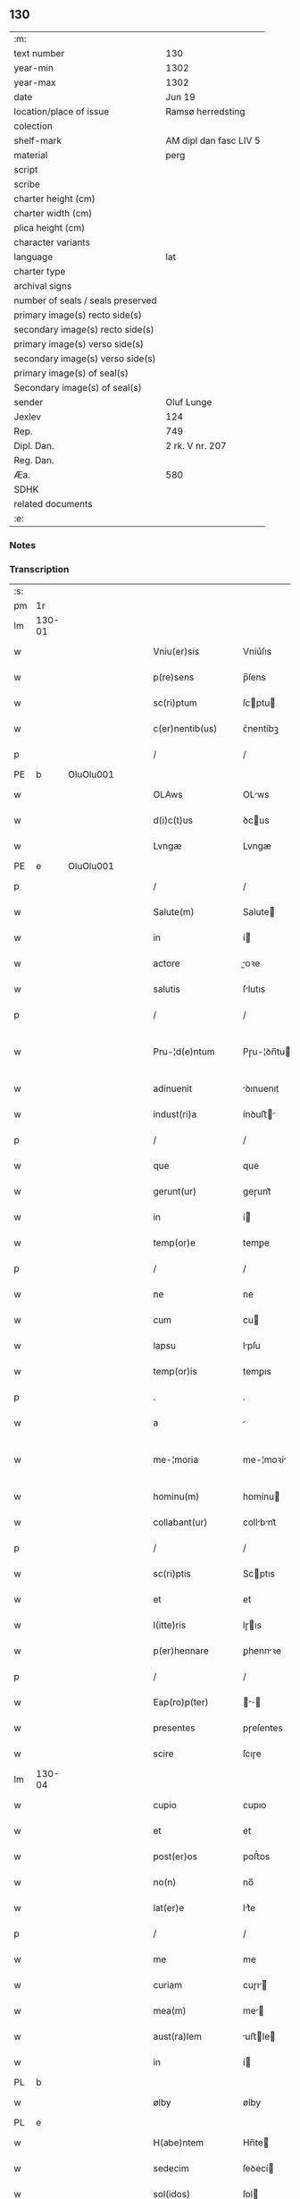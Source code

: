 ** 130

| :m:                               |                        |
| text number                       | 130                    |
| year-min                          | 1302                   |
| year-max                          | 1302                   |
| date                              | Jun 19                 |
| location/place of issue           | Ramsø herredsting      |
| colection                         |                        |
| shelf-mark                        | AM dipl dan fasc LIV 5 |
| material                          | perg                   |
| script                            |                        |
| scribe                            |                        |
| charter height (cm)               |                        |
| charter width (cm)                |                        |
| plica height (cm)                 |                        |
| character variants                |                        |
| language                          | lat                    |
| charter type                      |                        |
| archival signs                    |                        |
| number of seals / seals preserved |                        |
| primary image(s) recto side(s)    |                        |
| secondary image(s) recto side(s)  |                        |
| primary image(s) verso side(s)    |                        |
| secondary image(s) verso side(s)  |                        |
| primary image(s) of seal(s)       |                        |
| Secondary image(s) of seal(s)     |                        |
| sender                            | Oluf Lunge             |
| Jexlev                            | 124                    |
| Rep.                              | 749                    |
| Dipl. Dan.                        | 2 rk. V nr. 207        |
| Reg. Dan.                         |                        |
| Æa.                               | 580                    |
| SDHK                              |                        |
| related documents                 |                        |
| :e:                               |                        |

*** Notes


*** Transcription
| :s: |        |   |   |   |   |                     |               |   |   |   |   |     |   |   |   |               |
| pm  | 1r     |   |   |   |   |                     |               |   |   |   |   |     |   |   |   |               |
| lm  | 130-01 |   |   |   |   |                     |               |   |   |   |   |     |   |   |   |               |
| w   |        |   |   |   |   | Vniu(er)sis         | Vníu͛ſıs       |   |   |   |   | lat |   |   |   |        130-01 |
| w   |        |   |   |   |   | p(re)sens           | p̅ſens         |   |   |   |   | lat |   |   |   |        130-01 |
| w   |        |   |   |   |   | sc(ri)ptum          | ſcptu       |   |   |   |   | lat |   |   |   |        130-01 |
| w   |        |   |   |   |   | c(er)nentib(us)     | ᴄ͛nentíbꝫ      |   |   |   |   | lat |   |   |   |        130-01 |
| p   |        |   |   |   |   | /                   | /             |   |   |   |   | lat |   |   |   |        130-01 |
| PE  | b      | OluOlu001  |   |   |   |                     |               |   |   |   |   |     |   |   |   |               |
| w   |        |   |   |   |   | OLAws               | OLws         |   |   |   |   | lat |   |   |   |        130-01 |
| w   |        |   |   |   |   | d(i)c(t)us          | ꝺcus         |   |   |   |   | lat |   |   |   |        130-01 |
| w   |        |   |   |   |   | Lvngæ               | Lvngæ         |   |   |   |   | lat |   |   |   |        130-01 |
| PE  | e      | OluOlu001  |   |   |   |                     |               |   |   |   |   |     |   |   |   |               |
| p   |        |   |   |   |   | /                   | /             |   |   |   |   | lat |   |   |   |        130-01 |
| w   |        |   |   |   |   | Salute(m)           | Salute       |   |   |   |   | lat |   |   |   |        130-01 |
| w   |        |   |   |   |   | in                  | í            |   |   |   |   | lat |   |   |   |        130-01 |
| w   |        |   |   |   |   | actore              | oꝛe         |   |   |   |   | lat |   |   |   |        130-01 |
| w   |        |   |   |   |   | salutis             | ſlutıs       |   |   |   |   | lat |   |   |   |        130-01 |
| p   |        |   |   |   |   | /                   | /             |   |   |   |   | lat |   |   |   |        130-01 |
| w   |        |   |   |   |   | Pru-¦d(e)ntum       | Pɼu-¦ꝺn̅tu    |   |   |   |   | lat |   |   |   | 130-01—130-02 |
| w   |        |   |   |   |   | adinuenit           | ꝺınuenıt     |   |   |   |   | lat |   |   |   |        130-02 |
| w   |        |   |   |   |   | indust(ri)a         | ínꝺuﬅ       |   |   |   |   | lat |   |   |   |        130-02 |
| p   |        |   |   |   |   | /                   | /             |   |   |   |   | lat |   |   |   |        130-02 |
| w   |        |   |   |   |   | que                 | que           |   |   |   |   | lat |   |   |   |        130-02 |
| w   |        |   |   |   |   | gerunt(ur)          | geɼunt᷑        |   |   |   |   | lat |   |   |   |        130-02 |
| w   |        |   |   |   |   | in                  | í            |   |   |   |   | lat |   |   |   |        130-02 |
| w   |        |   |   |   |   | temp(or)e           | temꝑe         |   |   |   |   | lat |   |   |   |        130-02 |
| p   |        |   |   |   |   | /                   | /             |   |   |   |   | lat |   |   |   |        130-02 |
| w   |        |   |   |   |   | ne                  | ne            |   |   |   |   | lat |   |   |   |        130-02 |
| w   |        |   |   |   |   | cum                 | cu           |   |   |   |   | lat |   |   |   |        130-02 |
| w   |        |   |   |   |   | lapsu               | lpſu         |   |   |   |   | lat |   |   |   |        130-02 |
| w   |        |   |   |   |   | temp(or)is          | temꝑıs        |   |   |   |   | lat |   |   |   |        130-02 |
| p   |        |   |   |   |   | .                   | .             |   |   |   |   | lat |   |   |   |        130-02 |
| w   |        |   |   |   |   | a                   |              |   |   |   |   | lat |   |   |   |        130-02 |
| w   |        |   |   |   |   | me-¦moria           | me-¦moꝛí     |   |   |   |   | lat |   |   |   | 130-02—130-03 |
| w   |        |   |   |   |   | hominu(m)           | homínu       |   |   |   |   | lat |   |   |   |        130-03 |
| w   |        |   |   |   |   | collabant(ur)       | collbnt᷑     |   |   |   |   | lat |   |   |   |        130-03 |
| p   |        |   |   |   |   | /                   | /             |   |   |   |   | lat |   |   |   |        130-03 |
| w   |        |   |   |   |   | sc(ri)ptis          | Scptıs       |   |   |   |   | lat |   |   |   |        130-03 |
| w   |        |   |   |   |   | et                  | et            |   |   |   |   | lat |   |   |   |        130-03 |
| w   |        |   |   |   |   | l(itte)ris          | lɼıs         |   |   |   |   | lat |   |   |   |        130-03 |
| w   |        |   |   |   |   | p(er)hennare        | ꝑhennꝛe      |   |   |   |   | lat |   |   |   |        130-03 |
| p   |        |   |   |   |   | /                   | /             |   |   |   |   | lat |   |   |   |        130-03 |
| w   |        |   |   |   |   | Eap(ro)p(ter)       |           |   |   |   |   | lat |   |   |   |        130-03 |
| w   |        |   |   |   |   | presentes           | pɼeſentes     |   |   |   |   | lat |   |   |   |        130-03 |
| w   |        |   |   |   |   | scire               | ſcıɼe         |   |   |   |   | lat |   |   |   |        130-03 |
| lm  | 130-04 |   |   |   |   |                     |               |   |   |   |   |     |   |   |   |               |
| w   |        |   |   |   |   | cupio               | cupıo         |   |   |   |   | lat |   |   |   |        130-04 |
| w   |        |   |   |   |   | et                  | et            |   |   |   |   | lat |   |   |   |        130-04 |
| w   |        |   |   |   |   | post(er)os          | poﬅ͛os         |   |   |   |   | lat |   |   |   |        130-04 |
| w   |        |   |   |   |   | no(n)               | no̅            |   |   |   |   | lat |   |   |   |        130-04 |
| w   |        |   |   |   |   | lat(er)e            | lt͛e          |   |   |   |   | lat |   |   |   |        130-04 |
| p   |        |   |   |   |   | /                   | /             |   |   |   |   | lat |   |   |   |        130-04 |
| w   |        |   |   |   |   | me                  | me            |   |   |   |   | lat |   |   |   |        130-04 |
| w   |        |   |   |   |   | curiam              | cuɼı        |   |   |   |   | lat |   |   |   |        130-04 |
| w   |        |   |   |   |   | mea(m)              | me̅           |   |   |   |   | lat |   |   |   |        130-04 |
| w   |        |   |   |   |   | aust(ra)lem         | uﬅle       |   |   |   |   | lat |   |   |   |        130-04 |
| w   |        |   |   |   |   | in                  | í            |   |   |   |   | lat |   |   |   |        130-04 |
| PL  | b      |   |   |   |   |                     |               |   |   |   |   |     |   |   |   |               |
| w   |        |   |   |   |   | ølby                | ølby          |   |   |   |   | lat |   |   |   |        130-04 |
| PL  | e      |   |   |   |   |                     |               |   |   |   |   |     |   |   |   |               |
| w   |        |   |   |   |   | H(abe)ntem          | Hn̅te         |   |   |   |   | lat |   |   |   |        130-04 |
| w   |        |   |   |   |   | sedecim             | ſeꝺecí       |   |   |   |   | lat |   |   |   |        130-04 |
| w   |        |   |   |   |   | sol(idos)           | ſol          |   |   |   |   | lat |   |   |   |        130-04 |
| lm  | 130-05 |   |   |   |   |                     |               |   |   |   |   |     |   |   |   |               |
| w   |        |   |   |   |   | terre               | teɼɼe         |   |   |   |   | lat |   |   |   |        130-05 |
| w   |        |   |   |   |   | c(um)               | c̅             |   |   |   |   | lat |   |   |   |        130-05 |
| w   |        |   |   |   |   | suis                | ſuís          |   |   |   |   | lat |   |   |   |        130-05 |
| w   |        |   |   |   |   | attinenciis         | ttínencíís   |   |   |   |   | lat |   |   |   |        130-05 |
| w   |        |   |   |   |   | om(n)ib(us)         | omíbꝫ        |   |   |   |   | lat |   |   |   |        130-05 |
| w   |        |   |   |   |   | tytulo              | tytulo        |   |   |   |   | lat |   |   |   |        130-05 |
| w   |        |   |   |   |   | p(er)mutac(i)o(n)is | ꝑmutc̅oıs     |   |   |   |   | lat |   |   |   |        130-05 |
| w   |        |   |   |   |   | pro                 | pɼo           |   |   |   |   | lat |   |   |   |        130-05 |
| w   |        |   |   |   |   | t(ri)b(us)          | tbꝫ          |   |   |   |   | lat |   |   |   |        130-05 |
| w   |        |   |   |   |   | or(is)              | oꝝ            |   |   |   |   | lat |   |   |   |        130-05 |
| w   |        |   |   |   |   | t(er)re             | t͛ɼe           |   |   |   |   | lat |   |   |   |        130-05 |
| w   |        |   |   |   |   | in                  | í            |   |   |   |   | lat |   |   |   |        130-05 |
| PL  | b      |   |   |   |   |                     |               |   |   |   |   |     |   |   |   |               |
| w   |        |   |   |   |   | Holtogh             | Holtogh       |   |   |   |   | lat |   |   |   |        130-05 |
| PL  | e      |   |   |   |   |                     |               |   |   |   |   |     |   |   |   |               |
| lm  | 130-06 |   |   |   |   |                     |               |   |   |   |   |     |   |   |   |               |
| w   |        |   |   |   |   | p(ro)uincie         | ꝓuíncıe       |   |   |   |   | lat |   |   |   |        130-06 |
| PL  | b      |   |   |   |   |                     |               |   |   |   |   |     |   |   |   |               |
| w   |        |   |   |   |   | stethemshæræth      | ﬅethemſhæɼæth |   |   |   |   | dan |   |   |   |        130-06 |
| PL  | e      |   |   |   |   |                     |               |   |   |   |   |     |   |   |   |               |
| w   |        |   |   |   |   | monast(er)io        | monﬅ͛ıo       |   |   |   |   | lat |   |   |   |        130-06 |
| w   |        |   |   |   |   | s(an)c(t)e          | ſce          |   |   |   |   | lat |   |   |   |        130-06 |
| w   |        |   |   |   |   | clare               | clɼe         |   |   |   |   | lat |   |   |   |        130-06 |
| PL  | b      |   |   |   |   |                     |               |   |   |   |   |     |   |   |   |               |
| w   |        |   |   |   |   | Roskild(is)         | Roſkılꝺ      |   |   |   |   | lat |   |   |   |        130-06 |
| PL  | e      |   |   |   |   |                     |               |   |   |   |   |     |   |   |   |               |
| w   |        |   |   |   |   | p(re)sentib(us)     | pſentıbꝫ     |   |   |   |   | lat |   |   |   |        130-06 |
| w   |        |   |   |   |   | multis              | multıs        |   |   |   |   | lat |   |   |   |        130-06 |
| w   |        |   |   |   |   | fidedignis          | fıꝺeꝺígnís    |   |   |   |   | lat |   |   |   |        130-06 |
| lm  | 130-07 |   |   |   |   |                     |               |   |   |   |   |     |   |   |   |               |
| w   |        |   |   |   |   | viris               | vıɼís         |   |   |   |   | lat |   |   |   |        130-07 |
| w   |        |   |   |   |   | in                  | í            |   |   |   |   | lat |   |   |   |        130-07 |
| w   |        |   |   |   |   | placito             | plcıto       |   |   |   |   | lat |   |   |   |        130-07 |
| PL  | b      |   |   |   |   |                     |               |   |   |   |   |     |   |   |   |               |
| w   |        |   |   |   |   | Roamsyohæræth       | Romſyohæɼæth |   |   |   |   | dan |   |   |   |        130-07 |
| PL  | e      |   |   |   |   |                     |               |   |   |   |   |     |   |   |   |               |
| w   |        |   |   |   |   | scotauisse          | ſcotuíſſe    |   |   |   |   | lat |   |   |   |        130-07 |
| w   |        |   |   |   |   | et                  | et            |   |   |   |   | lat |   |   |   |        130-07 |
| w   |        |   |   |   |   | p(er)               | ꝑ             |   |   |   |   | lat |   |   |   |        130-07 |
| w   |        |   |   |   |   | scotac(ione)m       | ſcotc      |   |   |   |   | lat |   |   |   |        130-07 |
| w   |        |   |   |   |   | t(ra)didisse        | tꝺıꝺıſſe     |   |   |   |   | lat |   |   |   |        130-07 |
| w   |        |   |   |   |   | p(er)petuo          | etuo         |   |   |   |   | lat |   |   |   |        130-07 |
| w   |        |   |   |   |   | possi-¦d(e)nda(m)   | poſſı-¦ꝺnꝺ |   |   |   |   | lat |   |   |   | 130-07—130-08 |
| p   |        |   |   |   |   | /                   | /             |   |   |   |   | lat |   |   |   |        130-08 |
| w   |        |   |   |   |   | JN                  | JN            |   |   |   |   | lat |   |   |   |        130-08 |
| w   |        |   |   |   |   | cuius               | ᴄuíus         |   |   |   |   | lat |   |   |   |        130-08 |
| w   |        |   |   |   |   | rej                 | ʀeȷ           |   |   |   |   | lat |   |   |   |        130-08 |
| w   |        |   |   |   |   | testi(m)onium       | teﬅı̅oníu     |   |   |   |   | lat |   |   |   |        130-08 |
| w   |        |   |   |   |   | p(re)sens           | pſens        |   |   |   |   | lat |   |   |   |        130-08 |
| w   |        |   |   |   |   | sc(ri)pt(um)        | ꜱcpt        |   |   |   |   | lat |   |   |   |        130-08 |
| w   |        |   |   |   |   | sigillis            | ꜱıgıllıs      |   |   |   |   | lat |   |   |   |        130-08 |
| w   |        |   |   |   |   | ven(er)abilium      | ven͛bılíu    |   |   |   |   | lat |   |   |   |        130-08 |
| w   |        |   |   |   |   | viror(um)           | vıɼoꝝ         |   |   |   |   | lat |   |   |   |        130-08 |
| w   |        |   |   |   |   | d(omi)nor(um)       | ꝺnoꝝ         |   |   |   |   | lat |   |   |   |        130-08 |
| lm  | 130-09 |   |   |   |   |                     |               |   |   |   |   |     |   |   |   |               |
| PE  | b      | PedSak001  |   |   |   |                     |               |   |   |   |   |     |   |   |   |               |
| w   |        |   |   |   |   | pet(ri)             | pet          |   |   |   |   | lat |   |   |   |        130-09 |
| w   |        |   |   |   |   | saxæ                | ſxæ          |   |   |   |   | lat |   |   |   |        130-09 |
| w   |        |   |   |   |   | s(un)               |              |   |   |   |   | lat |   |   |   |        130-09 |
| PE  | e      | PedSak001  |   |   |   |                     |               |   |   |   |   |     |   |   |   |               |
| PL  | b      |   |   |   |   |                     |               |   |   |   |   |     |   |   |   |               |
| w   |        |   |   |   |   | Roskild(e)n(sis)    | Roſkılꝺ     |   |   |   |   | lat |   |   |   |        130-09 |
| PL  | e      |   |   |   |   |                     |               |   |   |   |   |     |   |   |   |               |
| w   |        |   |   |   |   | p(re)po(s)itj       | oıtȷ       |   |   |   |   | lat |   |   |   |        130-09 |
| p   |        |   |   |   |   | /                   | /             |   |   |   |   | lat |   |   |   |        130-09 |
| PE  | b      | OluBjø001  |   |   |   |                     |               |   |   |   |   |     |   |   |   |               |
| w   |        |   |   |   |   | Olauj               | Olauȷ         |   |   |   |   | lat |   |   |   |        130-09 |
| w   |        |   |   |   |   | Biorn               | Bíoꝛ         |   |   |   |   | lat |   |   |   |        130-09 |
| w   |        |   |   |   |   | s(un)               |              |   |   |   |   | lat |   |   |   |        130-09 |
| PE  | e      | OluBjø001  |   |   |   |                     |               |   |   |   |   |     |   |   |   |               |
| PL  | b      |   |   |   |   |                     |               |   |   |   |   |     |   |   |   |               |
| w   |        |   |   |   |   | Roskild(e)n(sis)    | Roſkılꝺ     |   |   |   |   | lat |   |   |   |        130-09 |
| PL  | e      |   |   |   |   |                     |               |   |   |   |   |     |   |   |   |               |
| w   |        |   |   |   |   | canonicj            | cnoníc      |   |   |   |   | lat |   |   |   |        130-09 |
| p   |        |   |   |   |   | /                   | /             |   |   |   |   | lat |   |   |   |        130-09 |
| PE  | b      | BenEsb001  |   |   |   |                     |               |   |   |   |   |     |   |   |   |               |
| w   |        |   |   |   |   | Bened(i)c(t)j       | Beneꝺcȷ      |   |   |   |   | lat |   |   |   |        130-09 |
| PE  | e      | BenEsb001  |   |   |   |                     |               |   |   |   |   |     |   |   |   |               |
| w   |        |   |   |   |   | aduoca-¦tj          | ꝺuoc-¦t    |   |   |   |   | lat |   |   |   | 130-09—130-10 |
| w   |        |   |   |   |   | ibid(em)            | íbıꝺ         |   |   |   |   | lat |   |   |   |        130-10 |
| w   |        |   |   |   |   | ac                  | c            |   |   |   |   | lat |   |   |   |        130-10 |
| w   |        |   |   |   |   | meo                 | meo           |   |   |   |   | lat |   |   |   |        130-10 |
| w   |        |   |   |   |   | et                  | et            |   |   |   |   | lat |   |   |   |        130-10 |
| w   |        |   |   |   |   | fr(atr)is           | fɼís         |   |   |   |   | lat |   |   |   |        130-10 |
| w   |        |   |   |   |   | mej                 | me           |   |   |   |   | lat |   |   |   |        130-10 |
| PE  | b      | JenOlu001  |   |   |   |                     |               |   |   |   |   |     |   |   |   |               |
| w   |        |   |   |   |   | Joh(ann)is          | Johıs        |   |   |   |   | lat |   |   |   |        130-10 |
| PE  | e      | JenOlu001  |   |   |   |                     |               |   |   |   |   |     |   |   |   |               |
| w   |        |   |   |   |   | est                 | eﬅ            |   |   |   |   | lat |   |   |   |        130-10 |
| w   |        |   |   |   |   | signatum            | ſıgntu      |   |   |   |   | lat |   |   |   |        130-10 |
| p   |        |   |   |   |   | /                   | /             |   |   |   |   | lat |   |   |   |        130-10 |
| w   |        |   |   |   |   | Actu(m)             | Au          |   |   |   |   | lat |   |   |   |        130-10 |
| w   |        |   |   |   |   | (et)                |              |   |   |   |   | lat |   |   |   |        130-10 |
| w   |        |   |   |   |   | Dat(m)              | Dt          |   |   |   |   | lat |   |   |   |        130-10 |
| w   |        |   |   |   |   | in                  | í            |   |   |   |   | lat |   |   |   |        130-10 |
| w   |        |   |   |   |   | p(re)d(i)c(t)o      | pꝺco        |   |   |   |   | lat |   |   |   |        130-10 |
| lm  | 130-11 |   |   |   |   |                     |               |   |   |   |   |     |   |   |   |               |
| w   |        |   |   |   |   | placito             | plcíto       |   |   |   |   | lat |   |   |   |        130-11 |
| p   |        |   |   |   |   | /                   | /             |   |   |   |   | lat |   |   |   |        130-11 |
| w   |        |   |   |   |   | anno                | nno          |   |   |   |   | lat |   |   |   |        130-11 |
| w   |        |   |   |   |   | D(omi)nj            | Dnȷ          |   |   |   |   | lat |   |   |   |        130-11 |
| p   |        |   |   |   |   | .                   | .             |   |   |   |   | lat |   |   |   |        130-11 |
| n   |        |   |   |   |   | mº                  | ͦ             |   |   |   |   | lat |   |   |   |        130-11 |
| p   |        |   |   |   |   | .                   | .             |   |   |   |   | lat |   |   |   |        130-11 |
| n   |        |   |   |   |   | CCCº                | CCͦC           |   |   |   |   | lat |   |   |   |        130-11 |
| p   |        |   |   |   |   | .                   | .             |   |   |   |   | lat |   |   |   |        130-11 |
| w   |        |   |   |   |   | Secundo             | Secundo       |   |   |   |   | lat |   |   |   |        130-11 |
| p   |        |   |   |   |   | .                   | .             |   |   |   |   | lat |   |   |   |        130-11 |
| w   |        |   |   |   |   | tertia              | teɼtı        |   |   |   |   | lat |   |   |   |        130-11 |
| w   |        |   |   |   |   | feria               | feɼı         |   |   |   |   | lat |   |   |   |        130-11 |
| w   |        |   |   |   |   | ante                | nte          |   |   |   |   | lat |   |   |   |        130-11 |
| w   |        |   |   |   |   | festum              | feﬅu         |   |   |   |   | lat |   |   |   |        130-11 |
| w   |        |   |   |   |   | beatj               | betȷ         |   |   |   |   | lat |   |   |   |        130-11 |
| w   |        |   |   |   |   | Joh(ann)is          | Johıꜱ        |   |   |   |   | lat |   |   |   |        130-11 |
| lm  | 130-12 |   |   |   |   |                     |               |   |   |   |   |     |   |   |   |               |
| w   |        |   |   |   |   | Bap(tis)te          | Bpte        |   |   |   |   | lat |   |   |   |        130-12 |
| p   |        |   |   |   |   | /                   | /             |   |   |   |   | lat |   |   |   |        130-12 |
| :e: |        |   |   |   |   |                     |               |   |   |   |   |     |   |   |   |               |
